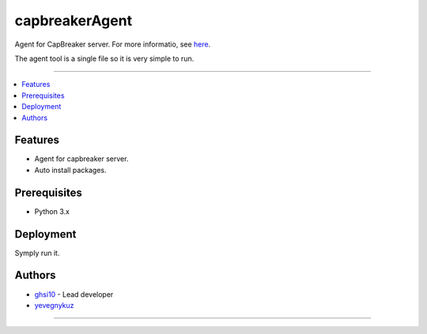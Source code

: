 =========
capbreakerAgent
=========

Agent for CapBreaker server. For more informatio, see `here <https://github.com/ghsi10/capbreaker>`_.

The agent tool is a single file so it is very simple to run.

-----

.. contents:: :local:

Features
========
* Agent for capbreaker server.
* Auto install packages.

Prerequisites
=============
* Python 3.x

Deployment
==========
Symply run it.

Authors
=======
* `ghsi10 <https://github.com/ghsi10>`_ - Lead developer
* `yevegnykuz <https://github.com/yevegnykuz>`_

-----

